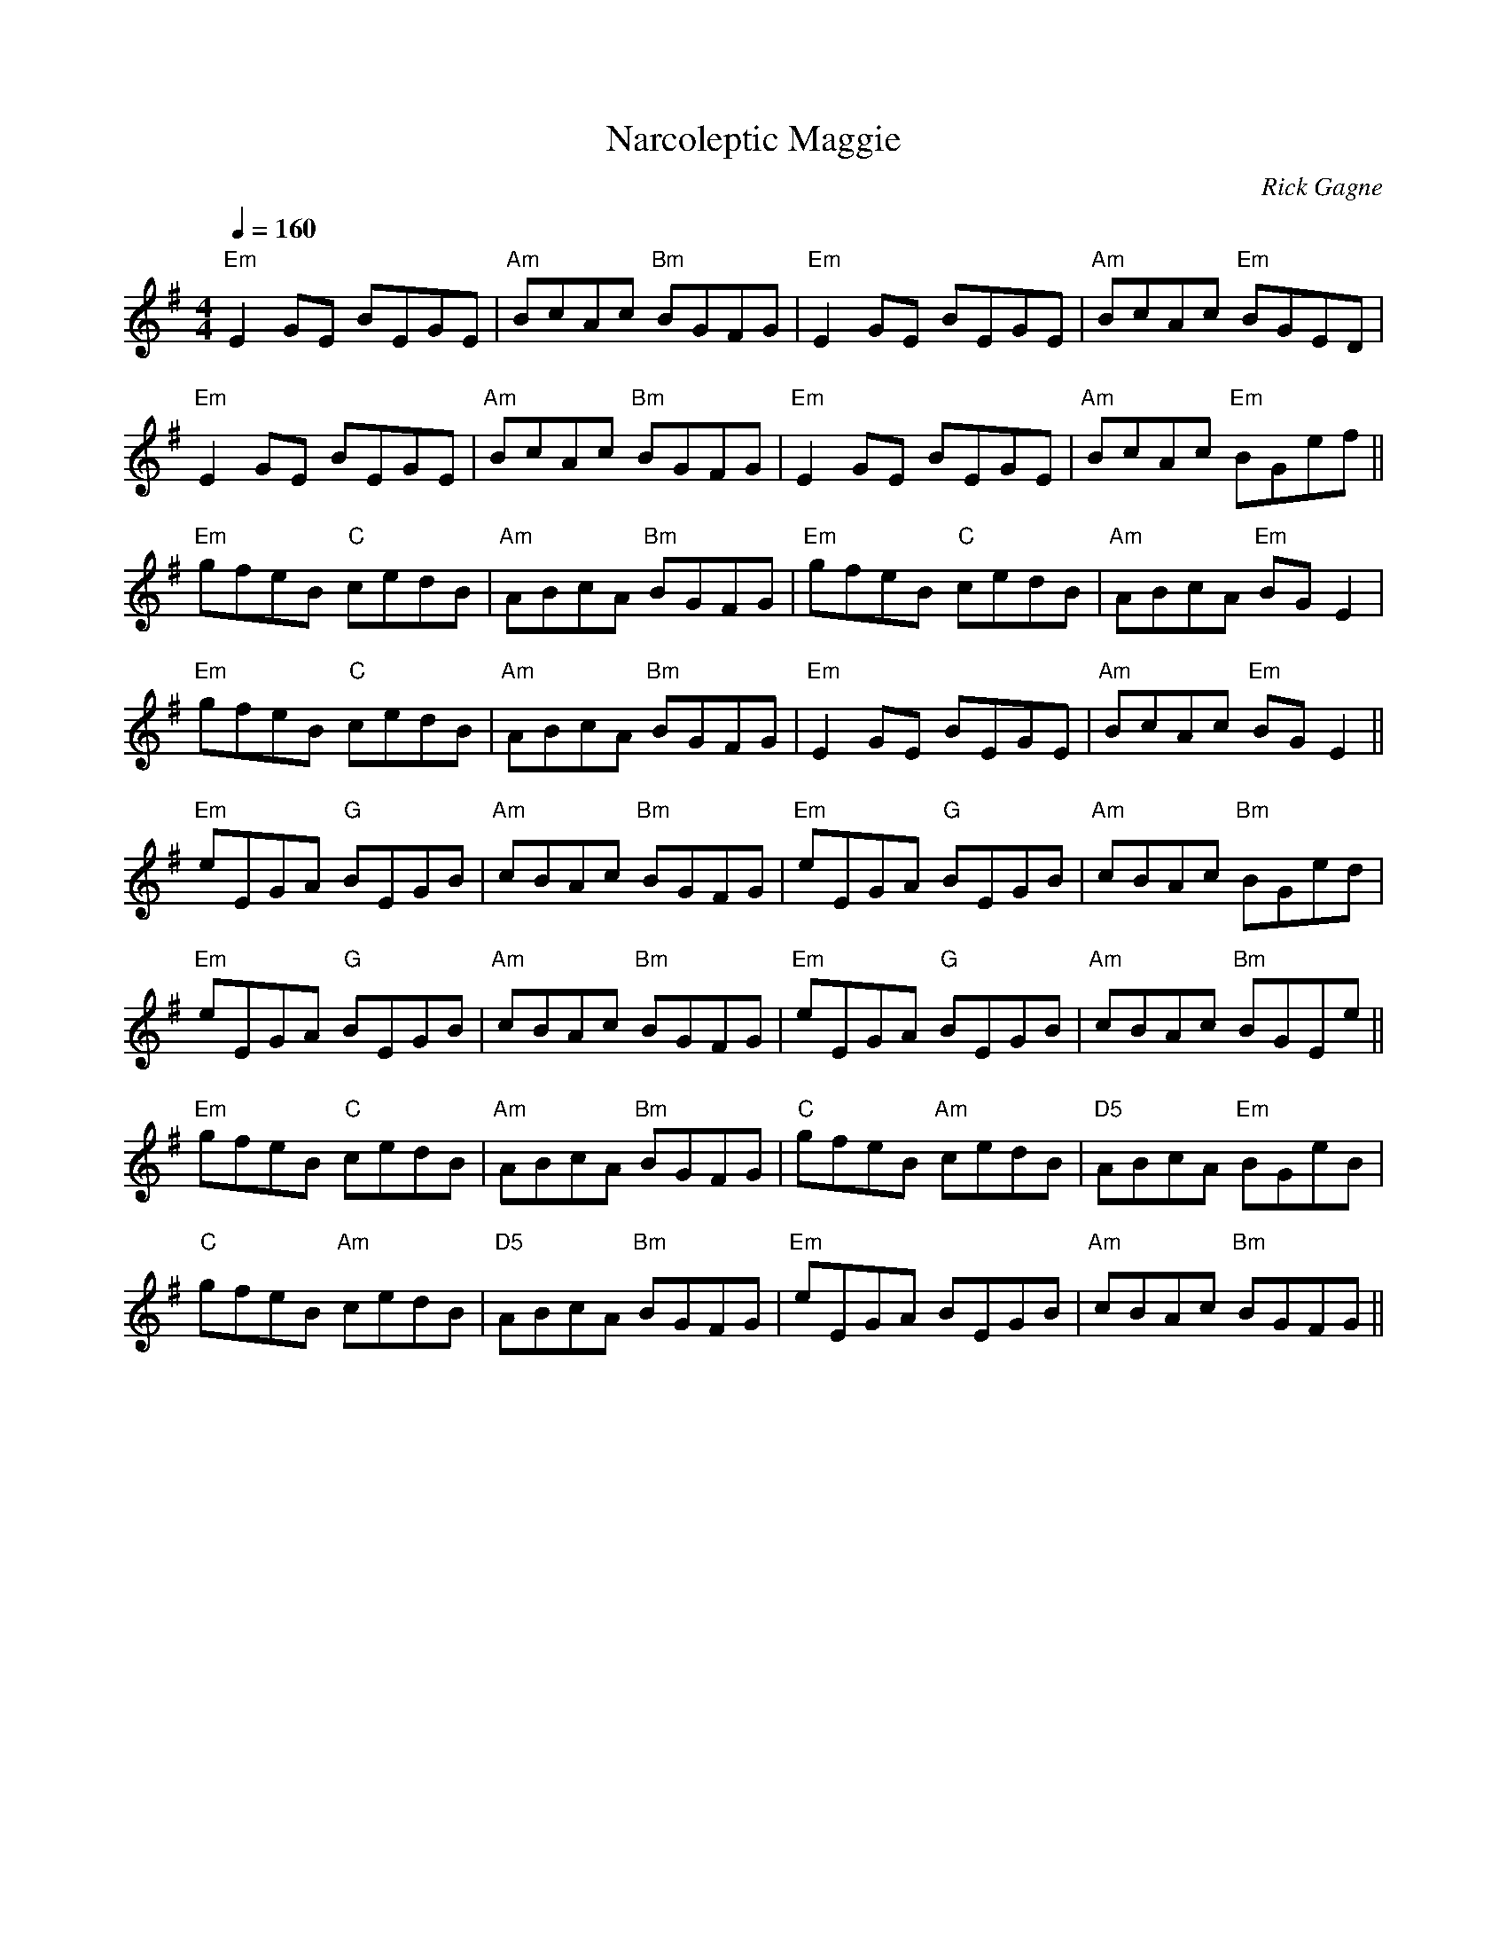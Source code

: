 

X: 1
T: Narcoleptic Maggie
R: slow reel
C: Rick Gagne
N: 1988 on whistle and low whistle
M: 4/4
Q: 1/4 = 160
F:http://www.qmcorp.net/zouki/rickfile.abc	 2007-08-20 18:13:39 UT
K: Em
"Em"E2GE BEGE | "Am"BcAc "Bm"BGFG | "Em"E2GE BEGE | "Am"BcAc "Em"BGED |
"Em"E2GE BEGE | "Am"BcAc "Bm"BGFG | "Em"E2GE BEGE | "Am"BcAc "Em"BGef ||
"Em"gfeB "C"cedB | "Am"ABcA "Bm"BGFG | "Em"gfeB "C"cedB | "Am"ABcA "Em"BGE2 |
"Em"gfeB "C"cedB | "Am"ABcA "Bm"BGFG | "Em"E2GE BEGE | "Am"BcAc "Em"BGE2 ||
"Em"eEGA "G"BEGB | "Am"cBAc "Bm"BGFG | "Em"eEGA "G"BEGB | "Am"cBAc "Bm"BGed |
"Em"eEGA "G"BEGB | "Am"cBAc "Bm"BGFG | "Em"eEGA "G"BEGB | "Am"cBAc "Bm"BGEe ||
"Em"gfeB "C"cedB | "Am"ABcA "Bm"BGFG | "C"gfeB "Am"cedB | "D5"ABcA "Em"BGeB |
"C"gfeB "Am"cedB | "D5"ABcA "Bm"BGFG | "Em"eEGA BEGB | "Am"cBAc "Bm"BGFG ||
